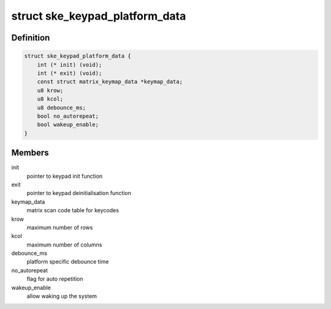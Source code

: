 .. -*- coding: utf-8; mode: rst -*-
.. src-file: include/linux/platform_data/keypad-nomadik-ske.h

.. _`ske_keypad_platform_data`:

struct ske_keypad_platform_data
===============================

.. c:type:: struct ske_keypad_platform_data

    structure for platform specific data

.. _`ske_keypad_platform_data.definition`:

Definition
----------

.. code-block:: c

    struct ske_keypad_platform_data {
        int (* init) (void);
        int (* exit) (void);
        const struct matrix_keymap_data *keymap_data;
        u8 krow;
        u8 kcol;
        u8 debounce_ms;
        bool no_autorepeat;
        bool wakeup_enable;
    }

.. _`ske_keypad_platform_data.members`:

Members
-------

init
    pointer to keypad init function

exit
    pointer to keypad deinitialisation function

keymap_data
    matrix scan code table for keycodes

krow
    maximum number of rows

kcol
    maximum number of columns

debounce_ms
    platform specific debounce time

no_autorepeat
    flag for auto repetition

wakeup_enable
    allow waking up the system

.. This file was automatic generated / don't edit.

